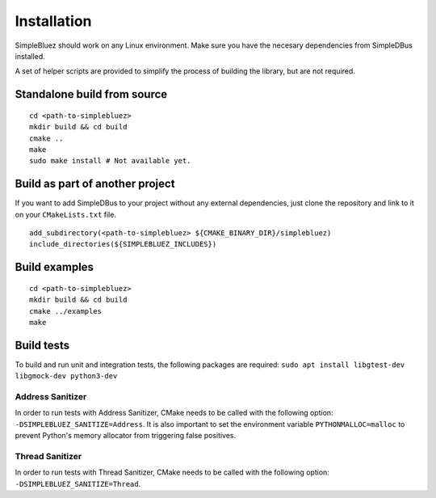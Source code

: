 Installation
------------

SimpleBluez should work on any Linux environment. Make sure you have the
necesary dependencies from SimpleDBus installed.

A set of helper scripts are provided to simplify the process of building
the library, but are not required.

Standalone build from source
~~~~~~~~~~~~~~~~~~~~~~~~~~~~

::

   cd <path-to-simplebluez>
   mkdir build && cd build
   cmake ..
   make
   sudo make install # Not available yet.

Build as part of another project
~~~~~~~~~~~~~~~~~~~~~~~~~~~~~~~~

If you want to add SimpleDBus to your project without any external
dependencies, just clone the repository and link to it on your
``CMakeLists.txt`` file.

::

   add_subdirectory(<path-to-simplebluez> ${CMAKE_BINARY_DIR}/simplebluez)
   include_directories(${SIMPLEBLUEZ_INCLUDES})

Build examples
~~~~~~~~~~~~~~

::

   cd <path-to-simplebluez>
   mkdir build && cd build
   cmake ../examples
   make

Build tests
~~~~~~~~~~~

To build and run unit and integration tests, the following packages are
required: ``sudo apt install libgtest-dev libgmock-dev python3-dev``

Address Sanitizer
^^^^^^^^^^^^^^^^^

In order to run tests with Address Sanitizer, CMake needs to be called
with the following option: ``-DSIMPLEBLUEZ_SANITIZE=Address``. It is also
important to set the environment variable ``PYTHONMALLOC=malloc`` to
prevent Python's memory allocator from triggering false positives.

Thread Sanitizer
^^^^^^^^^^^^^^^^

In order to run tests with Thread Sanitizer, CMake needs to be called
with the following option: ``-DSIMPLEBLUEZ_SANITIZE=Thread``.
